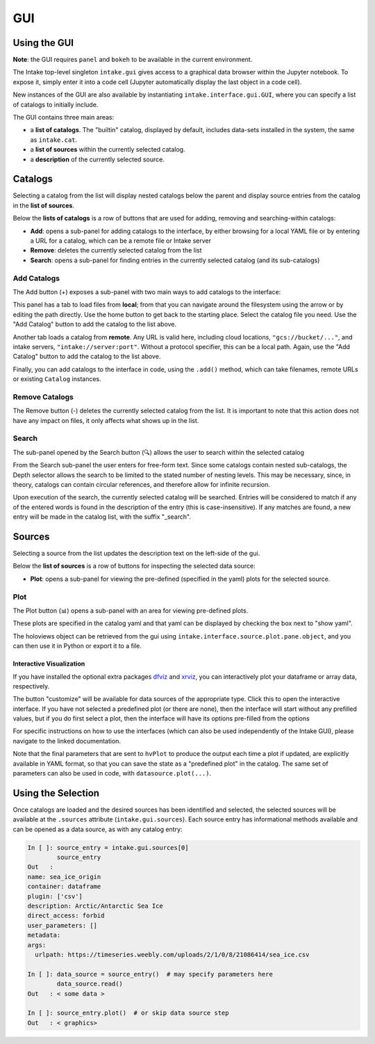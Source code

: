 GUI
===

Using the GUI
-------------

**Note**: the GUI requires ``panel`` and ``bokeh`` to
be available in the current environment.

The Intake top-level singleton ``intake.gui`` gives access to a graphical data browser
within the Jupyter notebook. To expose it, simply enter it into a code cell (Jupyter
automatically display the last object in a code cell).

.. image:: _static/images/gui_builtin.png

New instances of the GUI are also available by instantiating ``intake.interface.gui.GUI``,
where you can specify a list of catalogs to initially include.

The GUI contains three main areas:

- a **list of catalogs**. The "builtin" catalog, displayed by default, includes data-sets installed
  in the system, the same as ``intake.cat``.

- a **list of sources** within the currently selected catalog.

- a **description** of the currently selected source.


Catalogs
--------
Selecting a catalog from the list will display nested catalogs below the parent and display
source entries from the catalog in the **list of sources**.

Below the **lists of catalogs** is a row of buttons that are used for adding, removing and
searching-within catalogs:

-  **Add**: opens a sub-panel for adding catalogs to the interface, by either browsing for a local
   YAML file or by entering a URL for a catalog, which can be a remote file or Intake server

-  **Remove**: deletes the currently selected catalog from the list

-  **Search**: opens a sub-panel for finding entries in the currently selected catalog (and its
   sub-catalogs)

Add Catalogs
~~~~~~~~~~~~

The Add button (+) exposes a sub-panel with two main ways to add catalogs to the interface:

.. image:: _static/images/gui_add.png

This panel has a tab to load files from **local**; from that you can navigate around the filesystem
using the arrow or by editing the path directly. Use the home button to get back to the starting
place. Select the catalog file you need. Use the "Add Catalog" button to add the catalog to the list
above.

.. image:: _static/images/gui_add_local.png

Another tab loads a catalog from **remote**. Any URL is valid here, including cloud locations,
``"gcs://bucket/..."``, and intake servers, ``"intake://server:port"``. Without a protocol
specifier, this can be a local path. Again, use the "Add Catalog" button to add
the catalog to the list above.

.. image:: _static/images/gui_add_remote.png

Finally, you can add catalogs to the interface in code, using the ``.add()`` method,
which can take filenames, remote URLs or existing ``Catalog`` instances.

Remove Catalogs
~~~~~~~~~~~~~~~

The Remove button (-) deletes the currently selected catalog from the list. It is important to
note that this action does not have any impact on files, it only affects what shows up in the list.

.. image:: _static/images/gui_remove.png

Search
~~~~~~

The sub-panel opened by the Search button (🔍) allows the user to search within the selected catalog

.. image:: _static/images/gui_search.png

From the Search sub-panel the user enters for free-form text. Since some catalogs contain nested sub-catalogs,
the Depth selector allows the search to be limited to the stated number of nesting levels.
This may be necessary, since, in theory, catalogs can contain circular references,
and therefore allow for infinite recursion.

.. image:: _static/images/gui_search_inputs.png

Upon execution of the search, the currently selected catalog will be searched. Entries will
be considered to match if any of the entered words is found in the description of the entry (this
is case-insensitive). If any matches are found, a new entry will be made in the catalog list,
with the suffix "_search".

.. image:: _static/images/gui_search_cat.png

Sources
-------
Selecting a source from the list updates the description text on the left-side of the gui.

Below the **list of sources** is a row of buttons for inspecting the selected data source:

-  **Plot**: opens a sub-panel for viewing the pre-defined (specified in the yaml) plots
   for the selected source.

Plot
~~~~

The Plot button (📊) opens a sub-panel with an area for viewing pre-defined plots.

.. image:: _static/images/gui_plot.png

These plots are specified in the catalog yaml and that yaml can be displayed by
checking the box next to "show yaml".

.. image:: _static/images/gui_plot_yaml.png

The holoviews object can be retrieved from the gui using ``intake.interface.source.plot.pane.object``,
and you can then use it in Python or export it to a file.

Interactive Visualization
'''''''''''''''''''''''''

If you have installed the optional extra packages `dfviz`_ and `xrviz`_, you can
interactively plot your dataframe or array data, respectively.

.. image:: _static/images/custom_button.png

.. _dfviz: https://dfviz.readthedocs.io/
.. _xrviz: https://xrviz.readthedocs.io/

The button "customize" will be available for data sources of the appropriate type.
Click this to open the interactive interface. If you have not selected a predefined
plot (or there are none), then the interface will start without any prefilled
values, but if you do first select a plot, then the interface will have its options
pre-filled from the options

For specific instructions on how to use the interfaces (which can also be used
independently of the Intake GUI), please navigate to the linked documentation.

Note that the final parameters that are sent to ``hvPlot`` to produce the output
each time a plot if updated, are explicitly available in YAML format, so that
you can save the state as a "predefined plot" in the catalog. The same set of
parameters can also be used in code, with ``datasource.plot(...)``.

.. image:: _static/images/YAMLtab.png

Using the Selection
-------------------

Once catalogs are loaded and the desired sources has been identified and selected,
the selected sources will be available at the ``.sources`` attribute (``intake.gui.sources``).
Each source entry has informational methods available and can be opened as a data source,
as with any catalog entry:

.. code-block:: python

   In [ ]: source_entry = intake.gui.sources[0]
           source_entry
   Out   :
   name: sea_ice_origin
   container: dataframe
   plugin: ['csv']
   description: Arctic/Antarctic Sea Ice
   direct_access: forbid
   user_parameters: []
   metadata:
   args:
     urlpath: https://timeseries.weebly.com/uploads/2/1/0/8/21086414/sea_ice.csv

   In [ ]: data_source = source_entry()  # may specify parameters here
           data_source.read()
   Out   : < some data >

   In [ ]: source_entry.plot()  # or skip data source step
   Out   : < graphics>

.. raw:: html

    <script data-goatcounter="https://intake.goatcounter.com/count"
        async src="//gc.zgo.at/count.js"></script>
